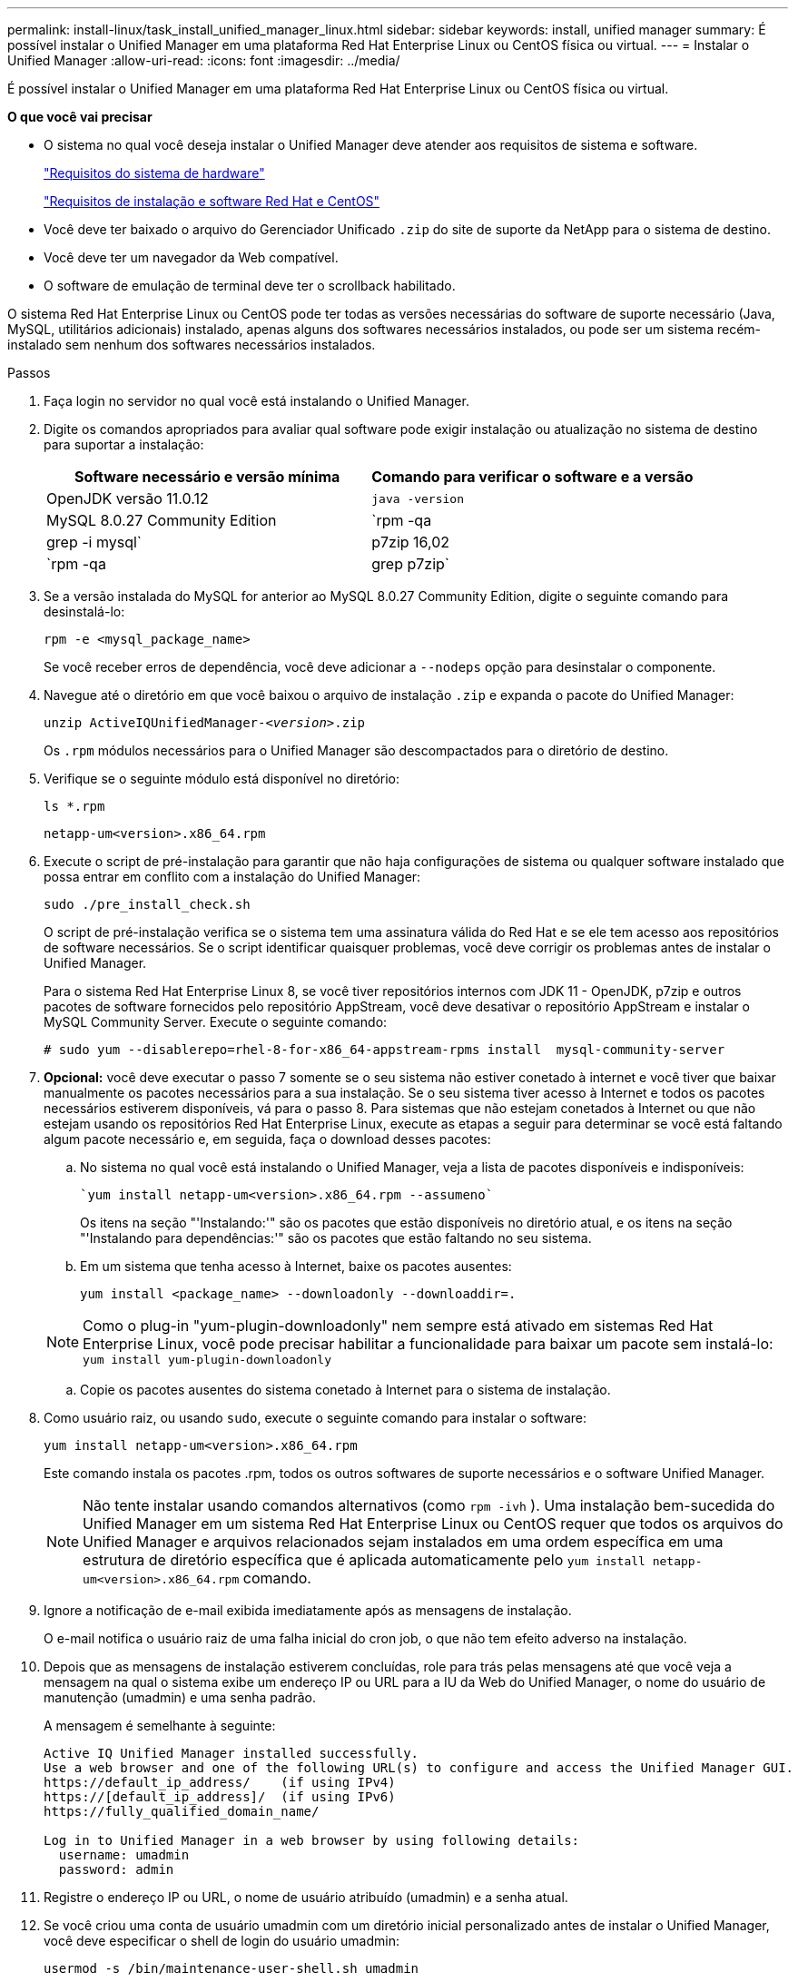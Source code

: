 ---
permalink: install-linux/task_install_unified_manager_linux.html 
sidebar: sidebar 
keywords: install, unified manager 
summary: É possível instalar o Unified Manager em uma plataforma Red Hat Enterprise Linux ou CentOS física ou virtual. 
---
= Instalar o Unified Manager
:allow-uri-read: 
:icons: font
:imagesdir: ../media/


[role="lead"]
É possível instalar o Unified Manager em uma plataforma Red Hat Enterprise Linux ou CentOS física ou virtual.

*O que você vai precisar*

* O sistema no qual você deseja instalar o Unified Manager deve atender aos requisitos de sistema e software.
+
link:concept_virtual_infrastructure_or_hardware_system_requirements.html["Requisitos do sistema de hardware"]

+
link:reference_red_hat_and_centos_software_and_installation_requirements.html["Requisitos de instalação e software Red Hat e CentOS"]

* Você deve ter baixado o arquivo do Gerenciador Unificado `.zip` do site de suporte da NetApp para o sistema de destino.
* Você deve ter um navegador da Web compatível.
* O software de emulação de terminal deve ter o scrollback habilitado.


O sistema Red Hat Enterprise Linux ou CentOS pode ter todas as versões necessárias do software de suporte necessário (Java, MySQL, utilitários adicionais) instalado, apenas alguns dos softwares necessários instalados, ou pode ser um sistema recém-instalado sem nenhum dos softwares necessários instalados.

.Passos
. Faça login no servidor no qual você está instalando o Unified Manager.
. Digite os comandos apropriados para avaliar qual software pode exigir instalação ou atualização no sistema de destino para suportar a instalação:
+
[cols="2*"]
|===
| Software necessário e versão mínima | Comando para verificar o software e a versão 


 a| 
OpenJDK versão 11.0.12
 a| 
`java -version`



 a| 
MySQL 8.0.27 Community Edition
 a| 
`rpm -qa | grep -i mysql`



 a| 
p7zip 16,02
 a| 
`rpm -qa | grep p7zip`

|===
. Se a versão instalada do MySQL for anterior ao MySQL 8.0.27 Community Edition, digite o seguinte comando para desinstalá-lo:
+
`rpm -e <mysql_package_name>`

+
Se você receber erros de dependência, você deve adicionar a `--nodeps` opção para desinstalar o componente.

. Navegue até o diretório em que você baixou o arquivo de instalação `.zip` e expanda o pacote do Unified Manager:
+
`unzip ActiveIQUnifiedManager-_<version>_.zip`

+
Os `.rpm` módulos necessários para o Unified Manager são descompactados para o diretório de destino.

. Verifique se o seguinte módulo está disponível no diretório:
+
`ls *.rpm`

+
`netapp-um<version>.x86_64.rpm`

. Execute o script de pré-instalação para garantir que não haja configurações de sistema ou qualquer software instalado que possa entrar em conflito com a instalação do Unified Manager:
+
`sudo ./pre_install_check.sh`

+
O script de pré-instalação verifica se o sistema tem uma assinatura válida do Red Hat e se ele tem acesso aos repositórios de software necessários. Se o script identificar quaisquer problemas, você deve corrigir os problemas antes de instalar o Unified Manager.

+
Para o sistema Red Hat Enterprise Linux 8, se você tiver repositórios internos com JDK 11 - OpenJDK, p7zip e outros pacotes de software fornecidos pelo repositório AppStream, você deve desativar o repositório AppStream e instalar o MySQL Community Server. Execute o seguinte comando:

+
[listing]
----
# sudo yum --disablerepo=rhel-8-for-x86_64-appstream-rpms install  mysql-community-server
----
. *Opcional:* você deve executar o passo 7 somente se o seu sistema não estiver conetado à internet e você tiver que baixar manualmente os pacotes necessários para a sua instalação. Se o seu sistema tiver acesso à Internet e todos os pacotes necessários estiverem disponíveis, vá para o passo 8. Para sistemas que não estejam conetados à Internet ou que não estejam usando os repositórios Red Hat Enterprise Linux, execute as etapas a seguir para determinar se você está faltando algum pacote necessário e, em seguida, faça o download desses pacotes:
+
.. No sistema no qual você está instalando o Unified Manager, veja a lista de pacotes disponíveis e indisponíveis:
+
 `yum install netapp-um<version>.x86_64.rpm --assumeno`
+
Os itens na seção "'Instalando:'" são os pacotes que estão disponíveis no diretório atual, e os itens na seção "'Instalando para dependências:'" são os pacotes que estão faltando no seu sistema.

.. Em um sistema que tenha acesso à Internet, baixe os pacotes ausentes:
+
`yum install <package_name> --downloadonly --downloaddir=.`

+
[NOTE]
====
Como o plug-in "yum-plugin-downloadonly" nem sempre está ativado em sistemas Red Hat Enterprise Linux, você pode precisar habilitar a funcionalidade para baixar um pacote sem instalá-lo:
`yum install yum-plugin-downloadonly`

====
.. Copie os pacotes ausentes do sistema conetado à Internet para o sistema de instalação.


. Como usuário raiz, ou usando `sudo`, execute o seguinte comando para instalar o software:
+
`yum install netapp-um<version>.x86_64.rpm`

+
Este comando instala os pacotes .rpm, todos os outros softwares de suporte necessários e o software Unified Manager.

+
[NOTE]
====
Não tente instalar usando comandos alternativos (como `rpm -ivh` ). Uma instalação bem-sucedida do Unified Manager em um sistema Red Hat Enterprise Linux ou CentOS requer que todos os arquivos do Unified Manager e arquivos relacionados sejam instalados em uma ordem específica em uma estrutura de diretório específica que é aplicada automaticamente pelo `yum install netapp-um<version>.x86_64.rpm` comando.

====
. Ignore a notificação de e-mail exibida imediatamente após as mensagens de instalação.
+
O e-mail notifica o usuário raiz de uma falha inicial do cron job, o que não tem efeito adverso na instalação.

. Depois que as mensagens de instalação estiverem concluídas, role para trás pelas mensagens até que você veja a mensagem na qual o sistema exibe um endereço IP ou URL para a IU da Web do Unified Manager, o nome do usuário de manutenção (umadmin) e uma senha padrão.
+
A mensagem é semelhante à seguinte:

+
[listing]
----
Active IQ Unified Manager installed successfully.
Use a web browser and one of the following URL(s) to configure and access the Unified Manager GUI.
https://default_ip_address/    (if using IPv4)
https://[default_ip_address]/  (if using IPv6)
https://fully_qualified_domain_name/

Log in to Unified Manager in a web browser by using following details:
  username: umadmin
  password: admin
----
. Registre o endereço IP ou URL, o nome de usuário atribuído (umadmin) e a senha atual.
. Se você criou uma conta de usuário umadmin com um diretório inicial personalizado antes de instalar o Unified Manager, você deve especificar o shell de login do usuário umadmin:
+
`usermod -s /bin/maintenance-user-shell.sh umadmin`



Acesse a IU da Web para alterar a senha padrão do usuário umadmin e execute a configuração inicial do Unified Manager, conforme descrito em link:../config/concept_configure_unified_manager.html["Configurando o Active IQ Unified Manager"].
